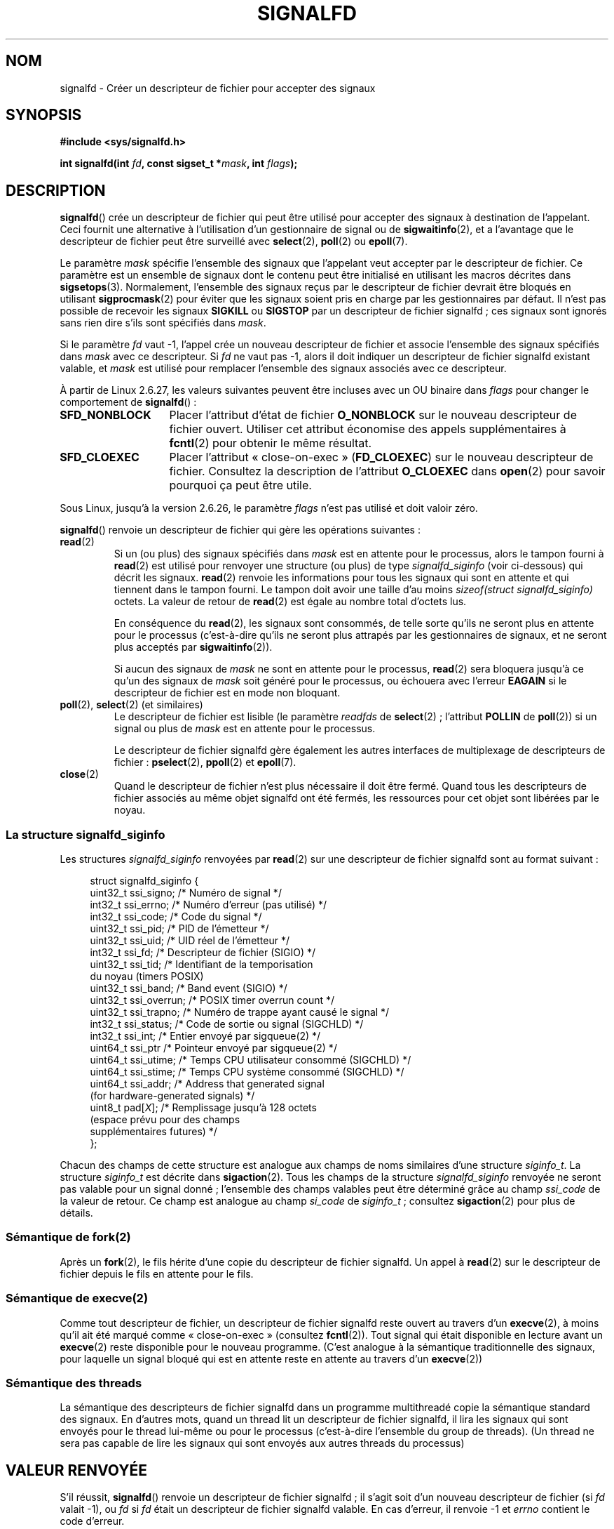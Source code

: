 .\" Copyright (C) 2008 Michael Kerrisk <mtk.manpages@gmail.com>
.\" starting from a version by Davide Libenzi <davidel@xmailserver.org>
.\"
.\" This program is free software; you can redistribute it and/or modify
.\" it under the terms of the GNU General Public License as published by
.\" the Free Software Foundation; either version 2 of the License, or
.\" (at your option) any later version.
.\"
.\" This program is distributed in the hope that it will be useful,
.\" but WITHOUT ANY WARRANTY; without even the implied warranty of
.\" MERCHANTABILITY or FITNESS FOR A PARTICULAR PURPOSE.  See the
.\" GNU General Public License for more details.
.\"
.\" You should have received a copy of the GNU General Public License
.\" along with this program; if not, write to the Free Software
.\" Foundation, Inc., 59 Temple Place, Suite 330, Boston,
.\" MA  02111-1307  USA
.\"
.\"*******************************************************************
.\"
.\" This file was generated with po4a. Translate the source file.
.\"
.\"*******************************************************************
.TH SIGNALFD 2 "13 janvier 2009" Linux "Manuel du programmeur Linux"
.SH NOM
signalfd \- Créer un descripteur de fichier pour accepter des signaux
.SH SYNOPSIS
\fB#include <sys/signalfd.h>\fP
.sp
\fBint signalfd(int \fP\fIfd\fP\fB, const sigset_t *\fP\fImask\fP\fB, int \fP\fIflags\fP\fB);\fP
.SH DESCRIPTION
\fBsignalfd\fP() crée un descripteur de fichier qui peut être utilisé pour
accepter des signaux à destination de l'appelant. Ceci fournit une
alternative à l'utilisation d'un gestionnaire de signal ou de
\fBsigwaitinfo\fP(2), et a l'avantage que le descripteur de fichier peut être
surveillé avec \fBselect\fP(2), \fBpoll\fP(2) ou \fBepoll\fP(7).

Le paramètre \fImask\fP spécifie l'ensemble des signaux que l'appelant veut
accepter par le descripteur de fichier. Ce paramètre est un ensemble de
signaux dont le contenu peut être initialisé en utilisant les macros
décrites dans \fBsigsetops\fP(3). Normalement, l'ensemble des signaux reçus par
le descripteur de fichier devrait être bloqués en utilisant
\fBsigprocmask\fP(2) pour éviter que les signaux soient pris en charge par les
gestionnaires par défaut. Il n'est pas possible de recevoir les signaux
\fBSIGKILL\fP ou \fBSIGSTOP\fP par un descripteur de fichier signalfd\ ; ces
signaux sont ignorés sans rien dire s'ils sont spécifiés dans \fImask\fP.

Si le paramètre \fIfd\fP vaut \-1, l'appel crée un nouveau descripteur de
fichier et associe l'ensemble des signaux spécifiés dans \fImask\fP avec ce
descripteur. Si \fIfd\fP ne vaut pas \-1, alors il doit indiquer un descripteur
de fichier signalfd existant valable, et \fImask\fP est utilisé pour remplacer
l'ensemble des signaux associés avec ce descripteur.

À partir de Linux 2.6.27, les valeurs suivantes peuvent être incluses avec
un OU binaire dans \fIflags\fP pour changer le comportement de \fBsignalfd\fP()\ :
.TP  14
\fBSFD_NONBLOCK\fP
Placer l'attribut d'état de fichier \fBO_NONBLOCK\fP sur le nouveau descripteur
de fichier ouvert. Utiliser cet attribut économise des appels
supplémentaires à \fBfcntl\fP(2) pour obtenir le même résultat.
.TP 
\fBSFD_CLOEXEC\fP
Placer l'attribut «\ close\-on\-exec\ » (\fBFD_CLOEXEC\fP) sur le nouveau
descripteur de fichier. Consultez la description de l'attribut \fBO_CLOEXEC\fP
dans \fBopen\fP(2) pour savoir pourquoi ça peut être utile.
.PP
Sous Linux, jusqu'à la version 2.6.26, le paramètre \fIflags\fP n'est pas
utilisé et doit valoir zéro.

\fBsignalfd\fP() renvoie un descripteur de fichier qui gère les opérations
suivantes\ :
.TP 
\fBread\fP(2)
Si un (ou plus) des signaux spécifiés dans \fImask\fP est en attente pour le
processus, alors le tampon fourni à \fBread\fP(2) est utilisé pour renvoyer une
structure (ou plus) de type \fIsignalfd_siginfo\fP (voir ci\-dessous) qui décrit
les signaux. \fBread\fP(2) renvoie les informations pour tous les signaux qui
sont en attente et qui tiennent dans le tampon fourni. Le tampon doit avoir
une taille d'au moins \fIsizeof(struct signalfd_siginfo)\fP octets. La valeur
de retour de \fBread\fP(2) est égale au nombre total d'octets lus.
.IP
En conséquence du \fBread\fP(2), les signaux sont consommés, de telle sorte
qu'ils ne seront plus en attente pour le processus (c'est\-à\-dire qu'ils ne
seront plus attrapés par les gestionnaires de signaux, et ne seront plus
acceptés par \fBsigwaitinfo\fP(2)).
.IP
Si aucun des signaux de \fImask\fP ne sont en attente pour le processus,
\fBread\fP(2) sera bloquera jusqu'à ce qu'un des signaux de \fImask\fP soit généré
pour le processus, ou échouera avec l'erreur \fBEAGAIN\fP si le descripteur de
fichier est en mode non bloquant.
.TP 
\fBpoll\fP(2), \fBselect\fP(2) (et similaires)
Le descripteur de fichier est lisible (le paramètre \fIreadfds\fP de
\fBselect\fP(2)\ ; l'attribut \fBPOLLIN\fP de \fBpoll\fP(2)) si un signal ou plus de
\fImask\fP est en attente pour le processus.
.IP
Le descripteur de fichier signalfd gère également les autres interfaces de
multiplexage de descripteurs de fichier\ : \fBpselect\fP(2), \fBppoll\fP(2) et
\fBepoll\fP(7).
.TP 
\fBclose\fP(2)
Quand le descripteur de fichier n'est plus nécessaire il doit être
fermé. Quand tous les descripteurs de fichier associés au même objet
signalfd ont été fermés, les ressources pour cet objet sont libérées par le
noyau.
.SS "La structure signalfd_siginfo"
Les structures \fIsignalfd_siginfo\fP renvoyées par \fBread\fP(2) sur une
descripteur de fichier signalfd sont au format suivant\ :
.in +4n
.nf

.\" ssi_trapno is unused on most arches
struct signalfd_siginfo {
    uint32_t ssi_signo;   /* Numéro de signal */
    int32_t  ssi_errno;   /* Numéro d'erreur (pas utilisé) */
    int32_t  ssi_code;    /* Code du signal */
    uint32_t ssi_pid;     /* PID de l'émetteur */
    uint32_t ssi_uid;     /* UID réel de l'émetteur */
    int32_t  ssi_fd;      /* Descripteur de fichier (SIGIO) */
    uint32_t ssi_tid;     /* Identifiant de la temporisation
                             du noyau (timers POSIX)
    uint32_t ssi_band;    /* Band event (SIGIO) */
    uint32_t ssi_overrun; /* POSIX timer overrun count */
    uint32_t ssi_trapno;  /* Numéro de trappe ayant causé le signal */
    int32_t  ssi_status;  /* Code de sortie ou signal (SIGCHLD) */
    int32_t  ssi_int;     /* Entier envoyé par sigqueue(2) */
    uint64_t ssi_ptr      /* Pointeur envoyé par sigqueue(2) */
    uint64_t ssi_utime;   /* Temps CPU utilisateur consommé (SIGCHLD) */
    uint64_t ssi_stime;   /* Temps CPU système consommé (SIGCHLD) */
    uint64_t ssi_addr;    /* Address that generated signal
                             (for hardware\-generated signals) */
    uint8_t  pad[\fIX\fP];      /* Remplissage jusqu'à 128 octets
                             (espace prévu pour des champs
                             supplémentaires futures) */
};

.fi
.in
Chacun des champs de cette structure est analogue aux champs de noms
similaires d'une structure \fIsiginfo_t\fP. La structure \fIsiginfo_t\fP est
décrite dans \fBsigaction\fP(2). Tous les champs de la structure
\fIsignalfd_siginfo\fP renvoyée ne seront pas valable pour un signal donné\ ;
l'ensemble des champs valables peut être déterminé grâce au champ
\fIssi_code\fP de la valeur de retour. Ce champ est analogue au champ
\fIsi_code\fP de \fIsiginfo_t\fP\ ; consultez \fBsigaction\fP(2) pour plus de détails.
.SS "Sémantique de fork(2)"
Après un \fBfork\fP(2), le fils hérite d'une copie du descripteur de fichier
signalfd. Un appel à \fBread\fP(2) sur le descripteur de fichier depuis le fils
en attente pour le fils.
.SS "Sémantique de execve(2)"
Comme tout descripteur de fichier, un descripteur de fichier signalfd reste
ouvert au travers d'un \fBexecve\fP(2), à moins qu'il ait été marqué comme
«\ close\-on\-exec\ » (consultez \fBfcntl\fP(2)). Tout signal qui était disponible
en lecture avant un \fBexecve\fP(2) reste disponible pour le nouveau
programme. (C'est analogue à la sémantique traditionnelle des signaux, pour
laquelle un signal bloqué qui est en attente reste en attente au travers
d'un \fBexecve\fP(2))
.SS "Sémantique des threads"
La sémantique des descripteurs de fichier signalfd dans un programme
multithreadé copie la sémantique standard des signaux. En d'autres mots,
quand un thread lit un descripteur de fichier signalfd, il lira les signaux
qui sont envoyés pour le thread lui\-même ou pour le processus (c'est\-à\-dire
l'ensemble du group de threads). (Un thread ne sera pas capable de lire les
signaux qui sont envoyés aux autres threads du processus)
.SH "VALEUR RENVOYÉE"
S'il réussit, \fBsignalfd\fP() renvoie un descripteur de fichier signalfd\ ; il
s'agit soit d'un nouveau descripteur de fichier (si \fIfd\fP valait \-1), ou
\fIfd\fP si \fIfd\fP était un descripteur de fichier signalfd valable. En cas
d'erreur, il renvoie \-1 et \fIerrno\fP contient le code d'erreur.
.SH ERREURS
.TP 
\fBEBADF\fP
Le descripteur de fichier \fIfd\fP n'est pas un descripteur de fichier valable.
.TP 
\fBEINVAL\fP
.\" or, the
.\" .I sizemask
.\" argument is not equal to
.\" .IR sizeof(sigset_t) ;
\fIfd\fP n'est pas un descripteur de fichier signalfd valable.
.TP 
\fBEINVAL\fP
\fIflags\fP n'est pas correct\ ; ou, pour les versions de Linux 2.6.26 ou
ultérieures, \fIflags\fP n'est pas nul.
.TP 
\fBEMFILE\fP
La limite du nombre total de descripteurs de fichier ouverts par processus a
été atteinte.
.TP 
\fBENFILE\fP
La limite du nombre total de fichiers ouverts sur le système a été atteinte.
.TP 
\fBENODEV\fP
Impossible de monter (en interne) le périphérique anonyme d'inoeud.
.TP 
\fBENOMEM\fP
Pas assez de mémoire pour créer le descripteur de fichier signalfd.
.SH VERSIONS
.\" signalfd() is in glibc 2.7, but reportedly does not build
\fBsignalfd\fP() est disponible sous Linux depuis le noyau\ 2.6.22. La glibc le
gère depuis la version 2.8. L'appel système \fBsignalfd4\fP() (voir NOTES) est
disponible sous Linux depuis le noyau\ 2.6.27.
.SH CONFORMITÉ
\fBsignalfd\fP() et \fBsignalfd4\fP() sont spécifiques à Linux.
.SH NOTES
L'appel système Linux sous\-jacent nécessite un paramètre supplémentaire,
\fIsize_t sizemask\fP, qui spécifie la taille du paramètre \fImask\fP. La fonction
enveloppe \fBsignalfd\fP() de la glibc n'a pas ce paramètre, puisqu'elle
fournit ce paramètre à l'appel système sous\-jacent.

Un processus peut créer plusieurs descripteurs de fichier signalfd. Ceci
permet d'accepter différents signaux sur différents descripteurs de fichier
(et peut être utile si les descripteurs de fichier sont surveillés en
utilisant \fBselect\fP(2), \fBpoll\fP(2) ou \fBepoll\fP(7)\ : l'arrivée de différents
signaux rendra différents descripteurs de fichier disponibles). Si un signal
apparaît dans le \fImask\fP de plusieurs descripteurs de fichier, un signal
reçu pourra être lu (une seule fois) depuis n'importe lequel des
descripteurs.
.SS "Appels système Linux sous\-jacents"
Il y a deux appels système sous\-jacent\ : \fBsignalfd\fP() et \fBsignalfd4\fP(),
qui est plus récent. Le premier appel système n'implémente pas de paramètre
\fIflags\fP. Le dernier appel système implémente les valeurs de \fIflags\fP
décrites ci\-dessous. À partir de la glibc 2.9, la fonction enveloppe
\fBsignalfd\fP() utilisera \fBsignalfd4\fP() quand il est disponible.
.SH BOGUES
.\" The fix also was put into 2.6.24.5
Dans les noyaux antérieurs à 2.6.25, les champs \fIssi_ptr\fP et \fIssi_int\fP
n'étaient pas renseignés avec les données accompagnant un signal envoyé par
\fBsigqueue\fP(2).
.SH EXEMPLE
Le programme ci\-dessous accèpte les signaux \fBSIGINT\fP et \fBSIGQUIT\fP en
utilisant un descripteur de fichier signalfd. Le programme se termine après
avoir accepté le signal \fBSIGQUIT\fP. La session shell suivante montre
l'utilisation du programme\ :
.in +4n
.nf

$\fB ./signalfd_demo\fP
\fB^C\fP                   # Contrôle\-C génère un SIGINT
Got SIGINT
\fB^C\fP
Got SIGINT
\fB^\e\fP                    # Contrôle\-\e génère un SIGQUIT
Got SIGQUIT
$
.fi
.in
.SS "Source du programme"
\&
.nf
#include <sys/signalfd.h>
#include <signal.h>
#include <unistd.h>
#include <stdlib.h>
#include <stdio.h>

#define handle_error(msg) \e
    do { perror(msg); exit(EXIT_FAILURE); } while (0)

int
main(int argc, char *argv[])
{
    sigset_t mask;
    int sfd;
    struct signalfd_siginfo fdsi;
    ssize_t s;

    sigemptyset(&mask);
    sigaddset(&mask, SIGINT);
    sigaddset(&mask, SIGQUIT);

    /* Bloquer les signaux pour qu'il ne soit plus géré
       par les gestionnaire par défaut */

    if (sigprocmask(SIG_BLOCK, &mask, NULL) == \-1)
        handle_error("sigprocmask");

    sfd = signalfd(\-1, &mask, 0);
    if (sfd == \-1)
        handle_error("signalfd");

    for (;;) {
        s = read(sfd, &fdsi, sizeof(struct signalfd_siginfo));
        if (s != sizeof(struct signalfd_siginfo))
            handle_error("read");

        if (fdsi.ssi_signo == SIGINT) {
            printf("Got SIGINT\en");
        } else if (fdsi.ssi_signo == SIGQUIT) {
            printf("Got SIGQUIT\en");
            exit(EXIT_SUCCESS);
        } else {
            printf("Read unexpected signal\en");
        }
    }
}
.fi
.SH "VOIR AUSSI"
\fBeventfd\fP(2), \fBpoll\fP(2), \fBread\fP(2), \fBselect\fP(2), \fBsigaction\fP(2),
\fBsigprocmask\fP(2), \fBsigwaitinfo\fP(2), \fBtimerfd_create\fP(2), \fBsigsetops\fP(3),
\fBsigwait\fP(3), \fBepoll\fP(7), \fBsignal\fP(7)
.SH COLOPHON
Cette page fait partie de la publication 3.23 du projet \fIman\-pages\fP
Linux. Une description du projet et des instructions pour signaler des
anomalies peuvent être trouvées à l'adresse
<URL:http://www.kernel.org/doc/man\-pages/>.
.SH TRADUCTION
Depuis 2010, cette traduction est maintenue à l'aide de l'outil
po4a <URL:http://po4a.alioth.debian.org/> par l'équipe de
traduction francophone au sein du projet perkamon
<URL:http://alioth.debian.org/projects/perkamon/>.
.PP
Julien Cristau et l'équipe francophone de traduction de Debian\ (2006-2009).
.PP
Veuillez signaler toute erreur de traduction en écrivant à
<perkamon\-l10n\-fr@lists.alioth.debian.org>.
.PP
Vous pouvez toujours avoir accès à la version anglaise de ce document en
utilisant la commande
«\ \fBLC_ALL=C\ man\fR \fI<section>\fR\ \fI<page_de_man>\fR\ ».
